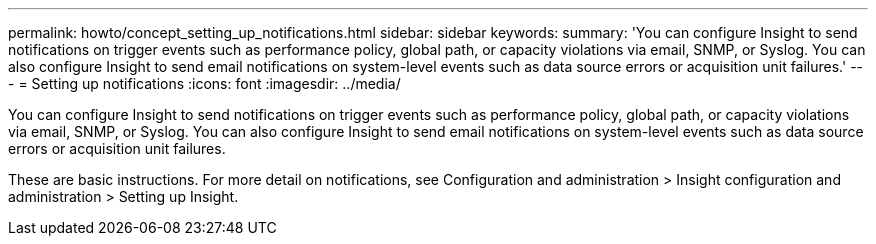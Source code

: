 ---
permalink: howto/concept_setting_up_notifications.html
sidebar: sidebar
keywords: 
summary: 'You can configure Insight to send notifications on trigger events such as performance policy, global path, or capacity violations via email, SNMP, or Syslog. You can also configure Insight to send email notifications on system-level events such as data source errors or acquisition unit failures.'
---
= Setting up notifications
:icons: font
:imagesdir: ../media/

[.lead]
You can configure Insight to send notifications on trigger events such as performance policy, global path, or capacity violations via email, SNMP, or Syslog. You can also configure Insight to send email notifications on system-level events such as data source errors or acquisition unit failures.

These are basic instructions. For more detail on notifications, see Configuration and administration > Insight configuration and administration > Setting up Insight.
